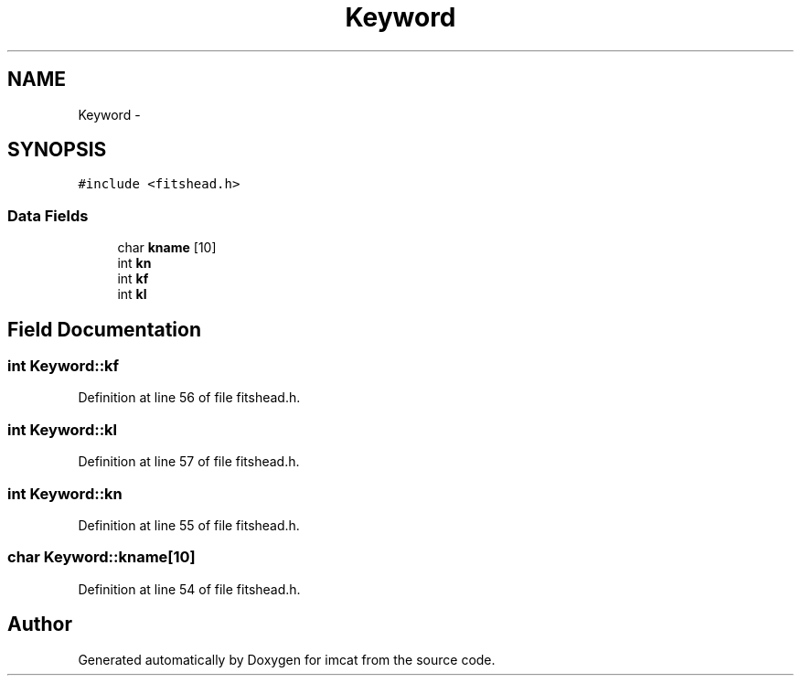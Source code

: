 .TH "Keyword" 3 "23 Dec 2003" "imcat" \" -*- nroff -*-
.ad l
.nh
.SH NAME
Keyword \- 
.SH SYNOPSIS
.br
.PP
\fC#include <fitshead.h>\fP
.PP
.SS "Data Fields"

.in +1c
.ti -1c
.RI "char \fBkname\fP [10]"
.br
.ti -1c
.RI "int \fBkn\fP"
.br
.ti -1c
.RI "int \fBkf\fP"
.br
.ti -1c
.RI "int \fBkl\fP"
.br
.in -1c
.SH "Field Documentation"
.PP 
.SS "int \fBKeyword::kf\fP"
.PP
Definition at line 56 of file fitshead.h.
.SS "int \fBKeyword::kl\fP"
.PP
Definition at line 57 of file fitshead.h.
.SS "int \fBKeyword::kn\fP"
.PP
Definition at line 55 of file fitshead.h.
.SS "char \fBKeyword::kname\fP[10]"
.PP
Definition at line 54 of file fitshead.h.

.SH "Author"
.PP 
Generated automatically by Doxygen for imcat from the source code.
